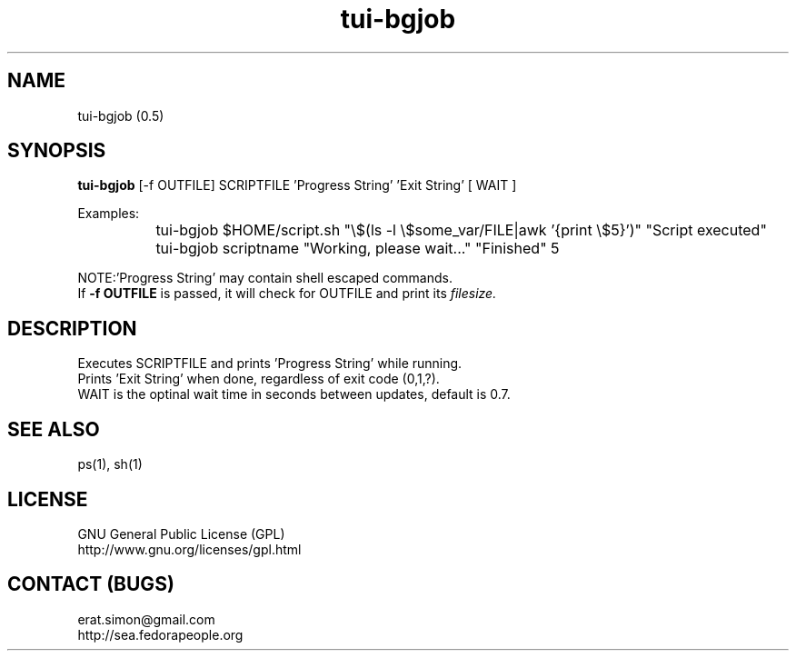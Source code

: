 .TH "tui-bgjob"  1  "Simon A. Erat (sea)" "TUI 0.6.0"

.SH NAME
tui-bgjob (0.5)

.SH SYNOPSIS
\fBtui-bgjob\fP [-f OUTFILE] SCRIPTFILE  'Progress String'  'Exit String'  [ WAIT ]
.br

Examples:
.br
		tui-bgjob $HOME/script.sh "\\$(ls -l \\$some_var/FILE|awk '{print \\$5}')" "Script executed"
.br
		tui-bgjob scriptname "Working, please wait..." "Finished" 5
.br

.br
NOTE:\t'Progress String' may contain shell escaped commands.
.br
If
.B
-f OUTFILE
is passed, it will check for OUTFILE and print its 
.I filesize.

.SH DESCRIPTION
.PP
Executes SCRIPTFILE and prints 'Progress String' while running.
.br
Prints 'Exit String' when done, regardless of exit code (0,1,?).
.br
WAIT is the optinal wait time in seconds between updates, default is 0.7.

.SH SEE ALSO
ps(1), sh(1)

.SH LICENSE
GNU General Public License (GPL)
.br
http://www.gnu.org/licenses/gpl.html

.SH CONTACT (BUGS)
erat.simon@gmail.com
.br
http://sea.fedorapeople.org